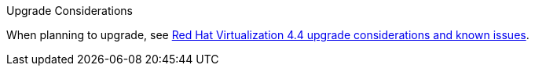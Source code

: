 //4.4 upgrade considerations
:_content-type: SNIPPET
.Upgrade Considerations

When planning to upgrade, see link:https://access.redhat.com/articles/5268351[Red Hat Virtualization 4.4 upgrade considerations and known issues].
